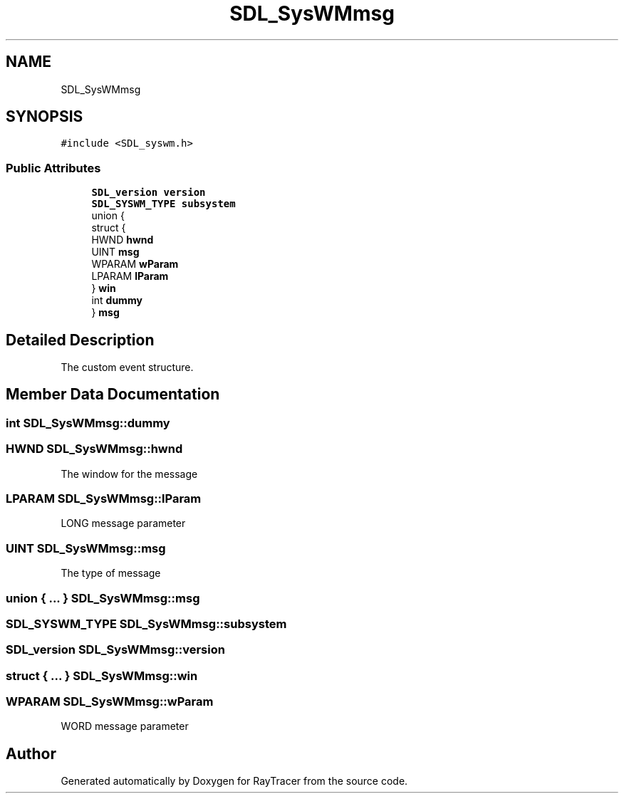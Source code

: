 .TH "SDL_SysWMmsg" 3 "Mon Jan 24 2022" "Version 1.0" "RayTracer" \" -*- nroff -*-
.ad l
.nh
.SH NAME
SDL_SysWMmsg
.SH SYNOPSIS
.br
.PP
.PP
\fC#include <SDL_syswm\&.h>\fP
.SS "Public Attributes"

.in +1c
.ti -1c
.RI "\fBSDL_version\fP \fBversion\fP"
.br
.ti -1c
.RI "\fBSDL_SYSWM_TYPE\fP \fBsubsystem\fP"
.br
.ti -1c
.RI "union {"
.br
.ti -1c
.RI "   struct {"
.br
.ti -1c
.RI "      HWND \fBhwnd\fP"
.br
.ti -1c
.RI "      UINT \fBmsg\fP"
.br
.ti -1c
.RI "      WPARAM \fBwParam\fP"
.br
.ti -1c
.RI "      LPARAM \fBlParam\fP"
.br
.ti -1c
.RI "   } \fBwin\fP"
.br
.ti -1c
.RI "   int \fBdummy\fP"
.br
.ti -1c
.RI "} \fBmsg\fP"
.br
.in -1c
.SH "Detailed Description"
.PP 
The custom event structure\&. 
.SH "Member Data Documentation"
.PP 
.SS "int SDL_SysWMmsg::dummy"

.SS "HWND SDL_SysWMmsg::hwnd"
The window for the message 
.SS "LPARAM SDL_SysWMmsg::lParam"
LONG message parameter 
.SS "UINT SDL_SysWMmsg::msg"
The type of message 
.SS "union  { \&.\&.\&. }  SDL_SysWMmsg::msg"

.SS "\fBSDL_SYSWM_TYPE\fP SDL_SysWMmsg::subsystem"

.SS "\fBSDL_version\fP SDL_SysWMmsg::version"

.SS "struct  { \&.\&.\&. }  SDL_SysWMmsg::win"

.SS "WPARAM SDL_SysWMmsg::wParam"
WORD message parameter 

.SH "Author"
.PP 
Generated automatically by Doxygen for RayTracer from the source code\&.
